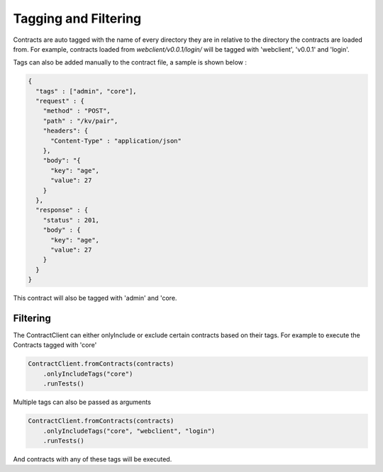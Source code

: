 Tagging and Filtering
=====================

Contracts are auto tagged with the name of every directory they are in relative to the directory the contracts are loaded from.
For example, contracts loaded from *webclient/v0.0.1/login/* will be tagged with 'webclient', 'v0.0.1' and 'login'.

Tags can also be added manually to the contract file, a sample is shown below :

.. code-block:: javascript

    {
      "tags" : ["admin", "core"],
      "request" : {
        "method" : "POST",
        "path" : "/kv/pair",
        "headers": {
          "Content-Type" : "application/json"
        },
        "body": "{
          "key": "age",
          "value": 27
        }
      },
      "response" : {
        "status" : 201,
        "body" : {
          "key": "age",
          "value": 27
        }
      }
    }

This contract will also be tagged with 'admin' and 'core.

Filtering
---------

The ContractClient can either onlyInclude or exclude certain contracts based on their tags.
For example to execute the Contracts tagged with 'core'

.. code-block::

    ContractClient.fromContracts(contracts)
        .onlyIncludeTags("core")
        .runTests()

Multiple tags can also be passed as arguments

.. code-block::

    ContractClient.fromContracts(contracts)
        .onlyIncludeTags("core", "webclient", "login")
        .runTests()

And contracts with any of these tags will be executed.